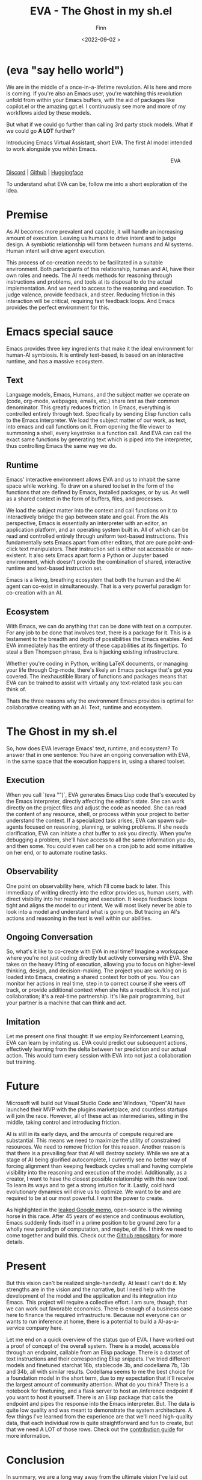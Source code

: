 #+TITLE: EVA - The Ghost in my sh.el
#+AUTHOR: Finn
#+DATE: <2022-09-02 >
#+DESCRIPTION: The first AI trained to work along side you, in Emacs. The Emacs Virtual Assistant. 

#+hugo_front_matter_format: yaml
#+export_file_name: eva-emacs-virtual-assistant
#+export_slug: eva-emacs-virtual-assistant
#+hugo_base_dir: ../../
#+hugo_custom_front_matter: :slug eva-emacs-virtual-assistant
#+hugo_custom_front_matter: :image /ox-hugo/EVA-1024.jpg

* (eva "say hello world")
We are in the middle of a once-in-a-lifetime revolution. AI is here and more is coming. If you're also an Emacs user, you're watching this revolution unfold from within your Emacs buffers, with the aid of packages like copilot.el or the amazing gpt.el. I continuously see more and more of my workflows aided by these models.

But what if we could go further than calling 3rd party stock models. What if we could go *A LOT* further?

Introducing Emacs Virtual Assistant, short EVA. The first AI model intended to work alongside you within Emacs.

#+html: <figure align="right">
#+html: <img src="/ox-hugo/EVA-350.jpg" alt="EVA - Emacs Virtual Assistant" />
#+html: <figcaption>EVA</figcaption>
#+html: </figure>

[[https://discord.gg/9Uxn45ADJs][Discord]] | [[https://github.com/lazerjesus/eva][Github]] | [[https://huggingface.co/lazerjesus/eva][Huggingface]]

To understand what EVA can be, follow me into a short exploration of the idea.

* Premise
As AI becomes more prevalent and capable, it will handle an increasing amount of execution. Leaving us humans to drive intent and to judge design. A symbiotic relationship will form between humans and AI systems. Human intent will drive agent execution. 

This process of co-creation needs to be facilitated in a suitable environment. Both participants of this relationship, human and AI, have their own roles and needs. The AI needs methods for reasoning through instructions and problems, and tools at its disposal to do the actual implementation. And we need to access to the reasoning and execution. To judge valence, provide feedback, and steer.
Reducing friction in this interaction will be critical, requiring fast feedback loops. And Emacs provides the perfect environment for this.

* Emacs special sauce
# When I write about emacs I should note that the REPL allows, just like a notebook cell, to execute programming instructions in a persistent continuous environment.
Emacs provides three key ingredients that make it the ideal environment for human-AI symbiosis. It is entirely text-based, is based on an interactive runtime, and has a massive ecosystem. 

** Text
Language models, Emacs, Humans, and the subject matter we operate on (code, org-mode, webpages, emails, etc.) share /text/ as their common denominator. This greatly reduces friction. In Emacs, everything is controlled entirely through text. Specifically by sending Elisp function calls to the Emacs interpreter. We load the subject matter of our work, as text, into emacs and call functions on it. From opening the file viewer to summoning a shell, every keystroke is a function call. And EVA can call the exact same functions by generating text which is piped into the interpreter, thus controlling Emacs the same way we do.
#+html: <figure><img src="/ox-hugo/matrix.gif" alt="matrix eva emacs virtual assistant" /></figure>

** Runtime
Emacs' interactive environment allows EVA and us to inhabit the same space while working. To draw on a shared toolset in the form of the functions that are defined by Emacs, installed packages, or by us. As well as a shared context in the form of buffers, files, and processes.

We load the subject matter into the context and call functions on it to interactively bridge the gap between state and goal. From the AIs perspective, Emacs is essentially an interpreter with an editor, an application platform, and an operating system built in. All of which can be read and controlled entirely through uniform text-based instructions.
This fundamentally sets Emacs apart from other editors, that are pure point-and-click text manipulators. Their instruction set is either not accessible or non-existent. It also sets Emacs apart form a Python or Jupyter based environment, which doesn't provide the combination of shared, interactive runtime and text-based instruction set.

Emacs is a living, breathing ecosystem that both the human and the AI agent can co-exist in simultaneously. That is a very powerful paradigm for co-creation with an AI. 

** Ecosystem
With Emacs, we can do anything that can be done with text on a computer. For any job to be done that involves text, there is a package for it. This is a testament to the breadth and depth of possibilities the Emacs enables. And EVA immediately has the entirety of these capabilities at its fingertips. To steal a Ben Thompson phrase, Eva is hijacking existing infrastructure.

Whether you're coding in Python, writing LaTeX documents, or managing your life through Org-mode, there's likely an Emacs package that's got you covered. The inexhaustible library of functions and packages means that EVA can be trained to assist with virtually any text-related task you can think of.

Thats the three reasons why the environment Emacs provides is optimal for collaborative creating with an AI. Text, runtime and ecosystem.

* The Ghost in my sh.el
So, how does EVA leverage Emacs' text, runtime, and ecosystem? To answer that in one sentence: You have an ongoing conversation with EVA, in the same space that the execution happens in, using a shared toolset.
#+html: <figure> <img src="/ox-hugo/ghost-in-my-shell.gif" alt="ghost in my shell eva emacs virtual assistant" /> </figure>

** Execution 
When you call `(eva "")`, EVA generates Emacs Lisp code that's executed by the Emacs interpreter, directly affecting the editor's state. She can work directly on the project files and adjust the code as needed. She can read the content of any resource, shell, or process within your project to better understand the context. If a specialized task arises, EVA can spawn sub-agents focused on reasoning, planning, or solving problems. If she needs clarification, EVA can initiate a chat buffer to ask you directly. When you're debugging a problem, she'll have access to all the same information you do, and then some. You could even call her on a cron job to add some initiative on her end, or to automate routine tasks.

** Observability
One point on observability here, which I'll come back to later. This immediacy of writing directly into the editor provides us, human users, with direct visibility into her reasoning and execution. It keeps feedback loops tight and aligns the model to our intent. We will most likely never be able to look into a model and understand what is going on. But tracing an AI's actions and reasoning in the text is well within our abilities.

** Ongoing Conversation
So, what's it like to co-create with EVA in real time? Imagine a workspace where you're not just coding directly but actively conversing with EVA. She takes on the heavy lifting of execution, allowing you to focus on higher-level thinking, design, and decision-making.
The project you are working on is loaded into Emacs, creating a shared context for both of you. You can monitor her actions in real time, step in to correct course if she veers off track, or provide additional context when she hits a roadblock.
It's not just collaboration; it's a real-time partnership. It's like pair programming, but your partner is a machine that can think and act.

** Imitation
Let me present one final thought: If we employ Reinforcement Learning, EVA can learn by imitating us. EVA could predict our subsequent actions, effectively learning from the delta between her prediction and our actual action. This would turn every session with EVA into not just a collaboration but training. 

#+html: <figure>
#+html: <img src="/ox-hugo/blade-runner-joi-mariette-sync-720.gif" alt="Blade Runner 2049 joi mariette hand sync eva emacs virtual assistant" />
#+html: </figure>

# One more note - taking us squarely into the realm of science fiction. We can pool the changes to the activations which would allow for the continuous collective training of EVA. This isn't just theoretical. A [[https://arxiv.org/abs/2206.01288][recent paper]] supports the feasibility of such an approach. 

* Future
Microsoft will build out Visual Studio Code and Windows, "Open"AI have launched their MVP with the plugins marketplace, and countless startups will join the race. 
However, all of these act as intermediaries, sitting in the middle, taking control and introducing friction. 

AI is still in its early days, and the amounts of compute required are substantial. This means we need to maximize the utility of constrained resources. We need to remove friction for this reason.
Another reason is that there is a prevailing fear that AI will destroy society. While we are at a stage of AI being glorified autocomplete, I currently see no better way of forcing alignment than keeping feedback cycles small and having complete visibility into the reasoning and execution of the model.
Additionally, as a creator, I want to have the closest possible relationship with this new tool. To learn its ways and to get a strong intuition for it.
Lastly, cold hard evolutionary dynamics will drive us to optimize. We want to be and are required to be at our most powerful. I want the power to create.

As highlighted in the [[https://seminalanalysis.com/p/google-we-have-no-moat-and-neither][leaked Google memo]], open-source is the winning horse in this race. 
After 45 years of existence and continuous evolution, Emacs suddenly finds itself in a prime position to be ground zero for a wholly new paradigm of computation, and maybe, of life. I think we need to come together and build this. Check out the [[https://github.com/LazerJesus/EVA][Github repository]] for more details.

* Present
But this vision can't be realized single-handedly.
At least I can't do it. My strengths are in the vision and the narrative, but I need help with the development of the model and the application and its integration into Emacs. This project will require a collective effort. I am sure, though, that we can work out favorable economics. There is enough of a business case here to finance the required infrastructure. Because not everyone can or wants to run inference at home, there is a potential to build a AI-as-a-service company here. 

Let me end on a quick overview of the status quo of EVA. I have worked out a proof of concept of the overall system. There is a model, accessible through an endpoint, callable from an Elisp package. There is a dataset of text instructions and their corresponding Elisp snippets. I've tried different models and finetuned starchat 16b, stablecode 3b, and codellama 7b, 13b and 34b, all with similar results. Codellama seems to me the best choice for a foundation model in the short term, due to my expectation that it'll receive the largest amount of community attention. What do you think? There is a notebook for finetuning, and a flask server to host an /inference endpoint if you want to host it yourself. There is an Elisp package that calls the endpoint and pipes the response into the Emacs interpreter.
But. The data is quite low quality and was meant to demonstrate the system architecture.
A few things I've learned from the experience are that we'll need high-quality data, that each individual row is quite straightforward and fun to create, but that we need A LOT of those rows. Check out the [[https://github.com/LazerJesus/EVA#contribution][contribution guide]] for more information.

* Conclusion
In summary, we are a long way away from the ultimate vision I've laid out above. But that is OK. Rome wasn't built in a day and neither was Emacs. If I am right, EVA will one day be as significant to Emacs as org-mode. 

This will require time, effort, creativity, innovation, problem-solving, money, and much much more.

Ultimately, it demands what we humans uniquely bring to the table: intent.

[[https://discord.gg/9Uxn45ADJs][Discord]] | [[https://github.com/lazerjesus/eva][Github]] | [[https://huggingface.co/lazerjesus/eva][Huggingface]]
